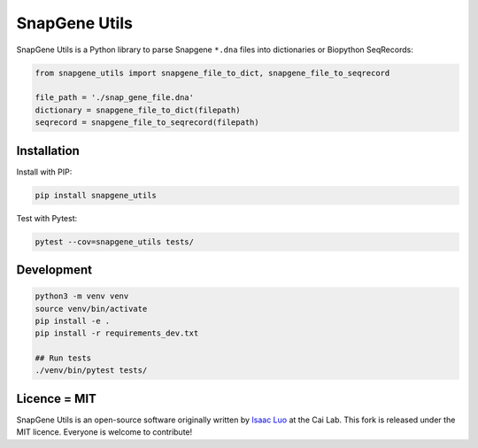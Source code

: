 SnapGene Utils
===============

SnapGene Utils is a Python library to parse Snapgene ``*.dna`` files into dictionaries or Biopython SeqRecords:

.. code:: python

  from snapgene_utils import snapgene_file_to_dict, snapgene_file_to_seqrecord

  file_path = './snap_gene_file.dna'
  dictionary = snapgene_file_to_dict(filepath)
  seqrecord = snapgene_file_to_seqrecord(filepath)

Installation
------------

Install with PIP:

.. code:: bash

    pip install snapgene_utils

Test with Pytest:

.. code:: bash

    pytest --cov=snapgene_utils tests/

Development
------------
.. code:: bash

    python3 -m venv venv
    source venv/bin/activate
    pip install -e .
    pip install -r requirements_dev.txt

    ## Run tests
    ./venv/bin/pytest tests/

Licence = MIT
-------------

SnapGene Utils is an open-source software originally written by `Isaac Luo <https://github.com/IsaacLuo>`_ at the Cai Lab. This fork is released under the MIT licence. Everyone is welcome to contribute!

